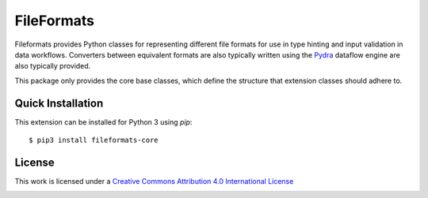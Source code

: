 FileFormats
===========
.. .. image:: https://github.com/arcanaframework/arcana-xnat/actions/workflows/tests.yml/badge.svg
..    :target: https://github.com/arcanaframework/arcana-xnat/actions/workflows/tests.yml
.. .. image:: https://codecov.io/gh/arcanaframework/arcana-xnat/branch/main/graph/badge.svg?token=UIS0OGPST7
..    :target: https://codecov.io/gh/arcanaframework/arcana-xnat
.. .. image:: https://readthedocs.org/projects/arcana/badge/?version=latest
..  :target: http://arcana.readthedocs.io/en/latest/?badge=latest
..   :alt: Documentation Status

Fileformats provides Python classes for representing different file formats
for use in type hinting and input validation in data workflows. Converters between
equivalent formats are also typically written using the `Pydra <https://pydra.readthedocs.io>`__
dataflow engine are also typically provided.

This package only provides the core base classes, which define the structure that
extension classes should adhere to.


Quick Installation
------------------

This extension can be installed for Python 3 using *pip*::

    $ pip3 install fileformats-core


License
-------

This work is licensed under a
`Creative Commons Attribution 4.0 International License <http://creativecommons.org/licenses/by/4.0/>`_

.. image:: https://i.creativecommons.org/l/by/4.0/88x31.png
  :target: http://creativecommons.org/licenses/by/4.0/
  :alt: Creative Commons Attribution 4.0 International License
